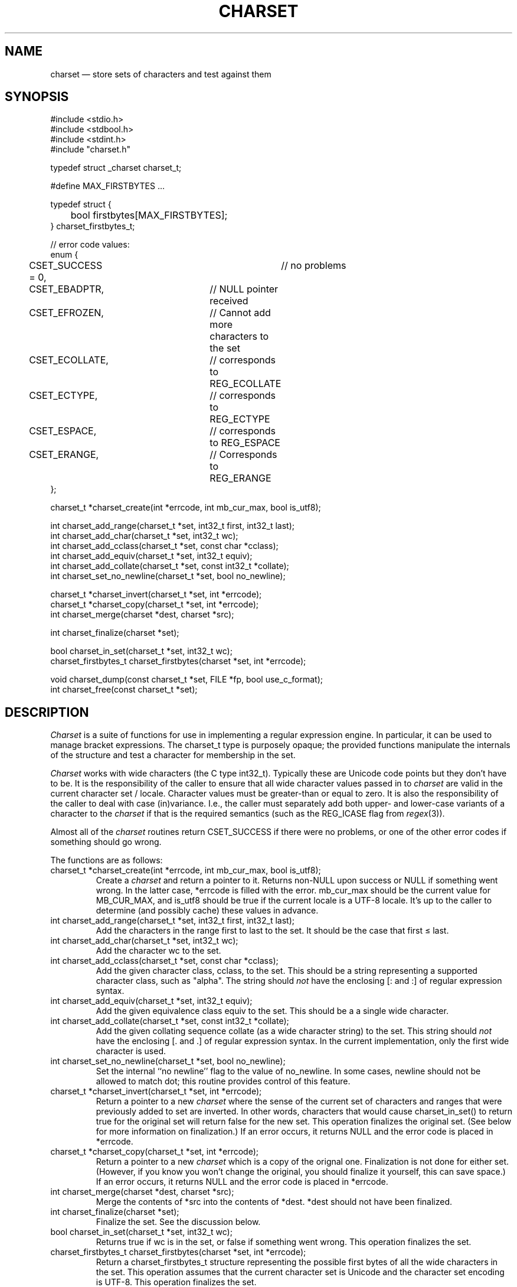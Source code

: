 .TH CHARSET 3 "January 26 2025" MinRX
.SH NAME
charset \(em store sets of characters and test against them
.SH SYNOPSIS
.ft CW
.nf
#include <stdio.h>
#include <stdbool.h>
#include <stdint.h>
#include "charset.h"

typedef struct _charset charset_t;

#define MAX_FIRSTBYTES .\^.\^.

typedef struct {
	bool firstbytes[MAX_FIRSTBYTES];
} charset_firstbytes_t;

// error code values:
enum {
	CSET_SUCCESS = 0,		// no problems
	CSET_EBADPTR,		// NULL pointer received
	CSET_EFROZEN,		// Cannot add more characters to the set
	CSET_ECOLLATE,		// corresponds to REG_ECOLLATE
	CSET_ECTYPE,		// corresponds to REG_ECTYPE
	CSET_ESPACE,		// corresponds to REG_ESPACE
	CSET_ERANGE,		// Corresponds to REG_ERANGE
};

charset_t *charset_create(int *errcode, int mb_cur_max, bool is_utf8);

int charset_add_range(charset_t *set, int32_t first, int32_t last);
int charset_add_char(charset_t *set, int32_t wc);
int charset_add_cclass(charset_t *set, const char *cclass);
int charset_add_equiv(charset_t *set, int32_t equiv);
int charset_add_collate(charset_t *set, const int32_t *collate);
int charset_set_no_newline(charset_t *set, bool no_newline);

charset_t *charset_invert(charset_t *set, int *errcode);
charset_t *charset_copy(charset_t *set, int *errcode);
int charset_merge(charset *dest, charset *src);

int charset_finalize(charset *set);

bool charset_in_set(charset_t *set, int32_t wc);
charset_firstbytes_t charset_firstbytes(charset *set, int *errcode);

void charset_dump(const charset_t *set, FILE *fp, bool use_c_format);
int charset_free(const charset_t *set);
.fi
.ft R
.SH DESCRIPTION
.I Charset
is a suite of functions for use in implementing a regular
expression engine. In particular, it can be used to manage bracket expressions.
The \f(CWcharset_t\fP type is purposely opaque; the provided functions
manipulate the internals of the structure and test a character
for membership in the set.
.PP
.I Charset
works with wide characters (the C type \f(CWint32_t\fP). Typically these are
Unicode code points but they don't have to be.
It is the responsibility of the caller to ensure that all wide character
values passed in to
.I charset
are valid in the current character set / locale.
Character values must be greater-than or equal to zero.
It is also the responsibility of the caller to deal with case (in)variance.
I.e., the caller must separately add both upper- and lower-case variants of a character
to the
.I charset
if that is the required semantics (such as the \f(CWREG_ICASE\fP flag
from
.IR regex (3)).
.PP
Almost all of the
.I charset
routines return \f(CWCSET_SUCCESS\fP if there were no problems,
or one of the other error codes
if something should go wrong.
.PP
The functions are as follows:
.TP
\f(CWcharset_t *charset_create(int *errcode, int mb_cur_max, bool is_utf8);\fP
Create a
.I charset
and return a pointer to it.
Returns non-\f(CWNULL\fP upon success or \f(CWNULL\fP if something went wrong.
In the latter case, \f(CW*errcode\fP is filled with the error.
\f(CWmb_cur_max\fP should be the current value for \f(CWMB_CUR_MAX\fP,
and \f(CWis_utf8\fP should be \f(CWtrue\fP if the current locale
is a UTF-8 locale.  It's up to the caller to determine (and possibly
cache) these values in advance.
.TP
\f(CWint charset_add_range(charset_t *set, int32_t first, int32_t last);\fP
Add the characters in the range \f(CWfirst\fP to \f(CWlast\fP to the
set. It should be the case that \f(CWfirst\fP \(<= \f(CWlast\fP.
.TP
\f(CWint charset_add_char(charset_t *set, int32_t wc);\fP
Add the character \f(CWwc\fP to the set.
.TP
\f(CWint charset_add_cclass(charset_t *set, const char *cclass);\fP
Add the given character class, \f(CWcclass\fP, to the set. This should be a string
representing a supported character class, such as \f(CW"alpha"\fP.
The string should
.I not
have
the enclosing \f(CW[:\fP and \f(CW:]\fP of regular expression syntax.
.TP
\f(CWint charset_add_equiv(charset_t *set, int32_t equiv);\fP
Add the given equivalence class \f(CWequiv\fP to the set. This should be a
a single wide character.
.TP
\f(CWint charset_add_collate(charset_t *set, const int32_t *collate);\fP
Add the given collating sequence \f(CWcollate\fP
(as a wide character string) to the set. This string should
.I not
have the enclosing \f(CW[.\fP and \f(CW.]\fP of regular expression syntax.
In the current implementation, only the first wide character is used.
.TP
\f(CWint charset_set_no_newline(charset_t *set, bool no_newline);\fP
Set the internal ``no newline'' flag to the value of \f(CWno_newline\fP.
In some cases, newline should not be allowed to match dot; this routine
provides control of this feature.
.TP
\f(CWcharset_t *charset_invert(charset_t *set, int *errcode);\fP
Return a pointer to a new 
.I charset
where the sense of the current set of characters and ranges
that were previously added to \f(CWset\fP are inverted. In other words, characters
that would cause
\f(CWcharset_in_set()\fP to return \f(CWtrue\fP for the original
set will return false for the new set.
This operation finalizes the original set. (See below for more information on
finalization.)
If an error occurs, it returns \f(CWNULL\fP and the error code
is placed in \f(CW*errcode\fP.
.TP
\f(CWcharset_t *charset_copy(charset_t *set, int *errcode);\fP
Return a pointer to a new
.I charset
which is a copy of the orignal one.
Finalization is not done for either set.
(However, if you know you won't change the original, you
should finalize it yourself, this can save space.)
If an error occurs, it returns \f(CWNULL\fP and the error code
is placed in \f(CW*errcode\fP.
.TP
\f(CWint charset_merge(charset *dest, charset *src);\fP
Merge the contents of \f(CW*src\fP into the contents
of \f(CW*dest\fP.
\f(CW*dest\fP should not have been finalized.
.TP
\f(CWint charset_finalize(charset *set);\fP
Finalize the set. See the discussion below.
.TP
\f(CWbool charset_in_set(charset_t *set, int32_t wc);\fP
Returns \f(CWtrue\fP if \f(CWwc\fP is in the set, or \f(CWfalse\fP if something went wrong.
This operation finalizes the set.
.TP
\f(CWcharset_firstbytes_t charset_firstbytes(charset *set, int *errcode);\fP
Return a \f(CWcharset_firstbytes_t\fP structure representing the
possible first bytes of all the wide characters in the set.
This operation assumes that the current character set is Unicode
and the character set encoding is UTF-8.
This operation finalizes the set.
.TP
\f(CWvoid charset_dump(const charset_t *set, FILE *fp, bool use_c_format);\fP
Dump the internal data structures of \f(CWset\fP to \f(CWfp\fP.
This is mainly for debugging and testing.
If \f(CWuse_c_format\fP is true, the data is dumped as initializers
for an array of structures holding ranges. This is mainly for
use in additional development.
.TP
\f(CWint charset_free(const charset_t *set);\fP
Release the storage used by \f(CWset\fP.
.PP
To create a set that ``matches all characters,'' you may
simply add a range from zero to the maximum valid value,
or create an empty set and invert it.
.SS Finalization
.PP
Bracket expressions can be written in ways that are
repetitive or silly, but still valid. For example,
\f(CW[a-e[:lower:]0-9c-f]\fP.  The
.I charset
functions track the individual characters, ranges, and
other items that were added to them as they're added.
When it's necessary to check if a character is present
in the set, or for some of the other operations listed
above, the set is
.IR finalized .
This means that the data structure is compacted and
reduced to the minimum necessary for determining if
a character is present.
.PP
Once a set has been finalized,
it is an error to attempt
to continue adding entities to it,
or to set the ``no newline'' flag.
.\" .SH EXAMPLE
.SH NOTES
\f(CWcharset_create()\fP requires passing in the value
of \f(CWMB_CUR_MAX\fP instead of calling it directly,
because, at least on GLIBC systems, this macro hides
a function call. Thus it's best if the caller caches
this value (if possible) and passes it to \f(CWcharset_create()\fP.
.SH "SEE ALSO"
.IR regex (3),
.IR wctype (3),
.IR "Efficient Searching of Large Character Sets \(em Take Two" ,
available from
\f(CWhttps://github.com/arnold/robbins/charset\fP.
.SH AUTHOR
Arnold Robbins,
.BR arnold@skeeve.com .
.SH COPYING PERMISSIONS
Copyright \(co 2023, 2024, 2025,
Arnold David Robbins.
.PP
Redistribution and use in source and binary forms, with or without
modification, are permitted provided that the following conditions
are met:
.PP
1. Redistributions of source code must retain the above copyright notice,
this list of conditions and the following disclaimer.
.PP
2. Redistributions in binary form must reproduce the above copyright
notice, this list of conditions and the following disclaimer in the
documentation and/or other materials provided with the distribution.
.PP
THIS SOFTWARE IS PROVIDED BY THE COPYRIGHT HOLDERS AND CONTRIBUTORS
“AS IS” AND ANY EXPRESS OR IMPLIED WARRANTIES, INCLUDING, BUT NOT
LIMITED TO, THE IMPLIED WARRANTIES OF MERCHANTABILITY AND FITNESS FOR
A PARTICULAR PURPOSE ARE DISCLAIMED. IN NO EVENT SHALL THE COPYRIGHT
HOLDER OR CONTRIBUTORS BE LIABLE FOR ANY DIRECT, INDIRECT, INCIDENTAL,
SPECIAL, EXEMPLARY, OR CONSEQUENTIAL DAMAGES (INCLUDING, BUT NOT LIMITED
TO, PROCUREMENT OF SUBSTITUTE GOODS OR SERVICES; LOSS OF USE, DATA, OR
PROFITS; OR BUSINESS INTERRUPTION) HOWEVER CAUSED AND ON ANY THEORY OF
LIABILITY, WHETHER IN CONTRACT, STRICT LIABILITY, OR TORT (INCLUDING
NEGLIGENCE OR OTHERWISE) ARISING IN ANY WAY OUT OF THE USE OF THIS
SOFTWARE, EVEN IF ADVISED OF THE POSSIBILITY OF SUCH DAMAGE.
.\" vim: set filetype=nroff :
